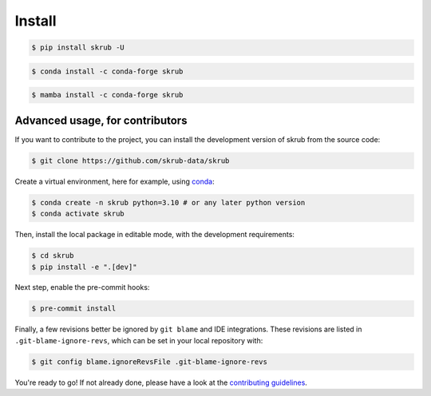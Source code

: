 .. _installation_instructions:

=======
Install
=======

.. raw:: html

    <div class="container mt-4">

    <ul class="nav nav-pills nav-fill" id="installation" role="tablist">
        <li class="nav-item" role="presentation">
            <a class="nav-link active" id="pip-tab" data-bs-toggle="tab" data-bs-target="#pip-tab-pane" type="button" role="tab" aria-controls="pip" aria-selected="true">Using pip</a>
        </li>
        <li class="nav-item" role="presentation">
            <a class="nav-link" id="conda-tab" data-bs-toggle="tab" data-bs-target="#conda-tab-pane" type="button" role="tab" aria-controls="conda" aria-selected="false">Using conda</a>
        </li>
        <li class="nav-item" role="presentation">
            <a class="nav-link" id="mamba-tab" data-bs-toggle="tab" data-bs-target="#mamba-tab-pane" type="button" role="tab" aria-controls="mamba" aria-selected="false">Using mamba</a>
        </li>
        <li class="nav-item" role="presentation">
            <a class="nav-link" id="source-tab" data-bs-toggle="tab" data-bs-target="#source-tab-pane" type="button" role="tab" aria-controls="source" aria-selected="false">From source</a>
        </li>
    </ul>

    <div class="tab-content">
        <div class="tab-pane fade show active" id="pip-tab-pane" role="tabpanel" aria-labelledby="pip-tab" tabindex="0">
            <hr />

.. code:: console

    $ pip install skrub -U

.. raw:: html

    </div>
          <div class="tab-pane fade" id="conda-tab-pane" role="tabpanel" aria-labelledby="conda-tab" tabindex="0">
            <hr />

.. code:: console

    $ conda install -c conda-forge skrub

.. raw:: html

        </div>
        <div class="tab-pane fade" id="mamba-tab-pane" role="tabpanel" aria-labelledby="mamba-tab" tabindex="0">
            <hr />

.. code:: console

    $ mamba install -c conda-forge skrub

.. raw:: html

        </div>
        <div class="tab-pane fade" id="source-tab-pane" role="tabpanel" aria-labelledby="source-tab" tabindex="0">
            <hr />

Advanced usage, for contributors
--------------------------------

If you want to contribute to the project, you can install the development version
of skrub from the source code:

.. code:: console

    $ git clone https://github.com/skrub-data/skrub

Create a virtual environment, here for example, using `conda <https://docs.conda.io/en/latest/>`_:

.. code:: console

    $ conda create -n skrub python=3.10 # or any later python version
    $ conda activate skrub

Then, install the local package in editable mode,
with the development requirements:

.. code:: console

    $ cd skrub
    $ pip install -e ".[dev]"

Next step, enable the pre-commit hooks:

.. code:: console

    $ pre-commit install

Finally, a few revisions better be ignored by ``git blame`` and IDE integrations.
These revisions are listed in ``.git-blame-ignore-revs``,
which can be set in your local repository with:

.. code:: console

    $ git config blame.ignoreRevsFile .git-blame-ignore-revs

You're ready to go! If not already done, please have a look at
the `contributing guidelines <https://skrub-data.org/stable/CONTRIBUTING.html>`_.

.. raw:: html

        </div>
    </div>

    </div>
